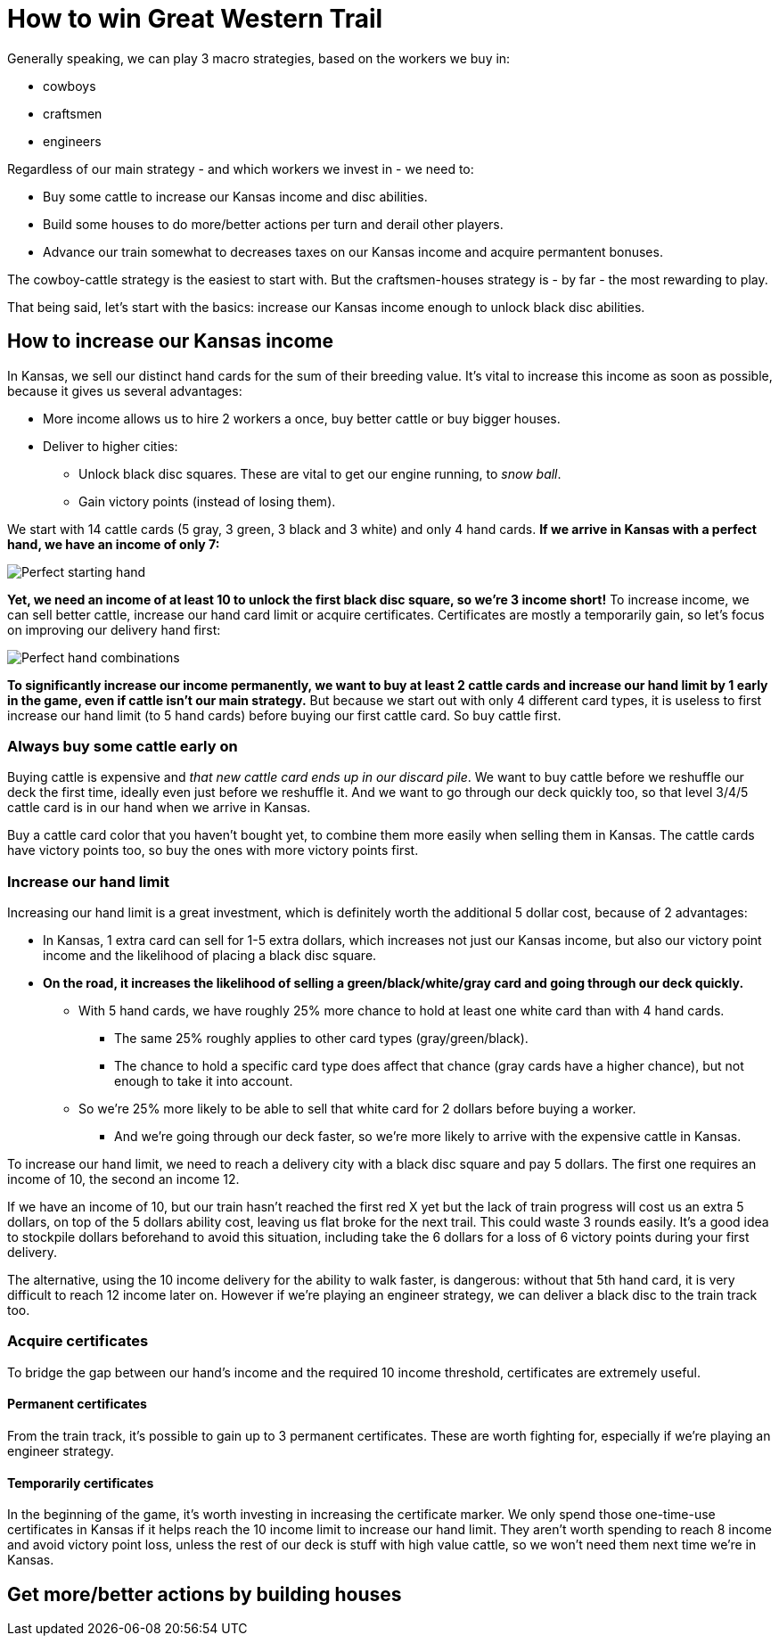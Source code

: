 = How to win Great Western Trail
:awestruct-game_id: greatwesterntrail
:awestruct-layout: boardGameBase

Generally speaking, we can play 3 macro strategies, based on the workers we buy in:

* cowboys
* craftsmen
* engineers

Regardless of our main strategy - and which workers we invest in - we need to:

* Buy some cattle to increase our Kansas income and disc abilities.
* Build some houses to do more/better actions per turn and derail other players.
* Advance our train somewhat to decreases taxes on our Kansas income and acquire permantent bonuses.

The cowboy-cattle strategy is the easiest to start with.
But the craftsmen-houses strategy is - by far - the most rewarding to play.

That being said, let's start with the basics:
increase our Kansas income enough to unlock black disc abilities.


== How to increase our Kansas income

In Kansas, we sell our distinct hand cards for the sum of their breeding value.
It's vital to increase this income as soon as possible, because it gives us several advantages:

* More income allows us to hire 2 workers a once, buy better cattle or buy bigger houses.
* Deliver to higher cities:
** Unlock black disc squares. These are vital to get our engine running, to _snow ball_.
** Gain victory points (instead of losing them).

We start with 14 cattle cards (5 gray, 3 green, 3 black and 3 white) and only 4 hand cards.
*If we arrive in Kansas with a perfect hand, we have an income of only 7:*

image::perfectStartingHand.png[Perfect starting hand]

*Yet, we need an income of at least 10 to unlock the first black disc square, so we're 3 income short!*
To increase income, we can sell better cattle, increase our hand card limit or acquire certificates.
Certificates are mostly a temporarily gain, so let's focus on improving our delivery hand first:

image::handCardCombinations.png[Perfect hand combinations]

*To significantly increase our income permanently,
we want to buy at least 2 cattle cards and increase our hand limit by 1 early in the game,
even if cattle isn't our main strategy.*
But because we start out with only 4 different card types,
it is useless to first increase our hand limit (to 5 hand cards)
before buying our first cattle card. So buy cattle first.


=== Always buy some cattle early on

Buying cattle is expensive and _that new cattle card ends up in our discard pile_.
We want to buy cattle before we reshuffle our deck the first time,
ideally even just before we reshuffle it.
And we want to go through our deck quickly too,
so that level 3/4/5 cattle card is in our hand when we arrive in Kansas.

Buy a cattle card color that you haven't bought yet,
to combine them more easily when selling them in Kansas.
The cattle cards have victory points too, so buy the ones with more victory points first.


=== Increase our hand limit

Increasing our hand limit is a great investment,
which is definitely worth the additional 5 dollar cost,
because of 2 advantages:

* In Kansas, 1 extra card can sell for 1-5 extra dollars,
which increases not just our Kansas income, but also our victory point income
and the likelihood of placing a black disc square.

* *On the road, it increases the likelihood of selling a green/black/white/gray card
and going through our deck quickly.*
** With 5 hand cards, we have roughly 25% more chance to hold at least one white card than with 4 hand cards.
*** The same 25% roughly applies to other card types (gray/green/black).
*** The chance to hold a specific card type does affect that chance (gray cards have a higher chance),
but not enough to take it into account.
** So we're 25% more likely to be able to sell that white card for 2 dollars before buying a worker.
*** And we're going through our deck faster, so we're more likely to arrive with the expensive cattle in Kansas.

To increase our hand limit, we need to reach a delivery city with a black disc square and pay 5 dollars.
The first one requires an income of 10, the second an income 12.

If we have an income of 10, but our train hasn't reached the first red X yet
but the lack of train progress will cost us an extra 5 dollars, on top of the 5 dollars ability cost,
leaving us flat broke for the next trail. This could waste 3 rounds easily.
It's a good idea to stockpile dollars beforehand to avoid this situation,
including take the 6 dollars for a loss of 6 victory points during your first delivery.

The alternative, using the 10 income delivery for the ability to walk faster, is dangerous:
without that 5th hand card, it is very difficult to reach 12 income later on.
However if we're playing an engineer strategy, we can deliver a black disc to the train track too.


=== Acquire certificates

To bridge the gap between our hand's income and the required 10 income threshold,
certificates are extremely useful.

==== Permanent certificates

From the train track, it's possible to gain up to 3 permanent certificates.
These are worth fighting for, especially if we're playing an engineer strategy.

==== Temporarily certificates

In the beginning of the game, it's worth investing in increasing the certificate marker.
We only spend those one-time-use certificates in Kansas
if it helps reach the 10 income limit to increase our hand limit.
They aren't worth spending to reach 8 income and avoid victory point loss,
unless the rest of our deck is stuff with high value cattle,
so we won't need them next time we're in Kansas.


== Get more/better actions by building houses

